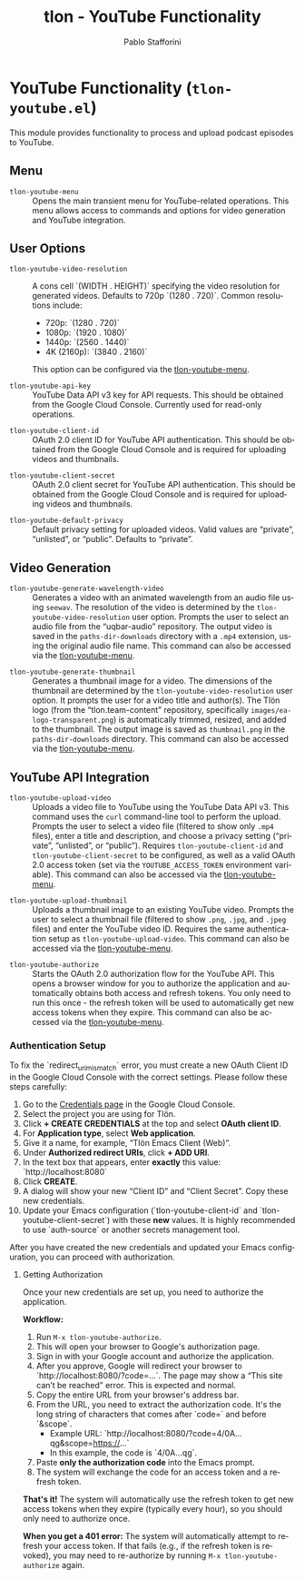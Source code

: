 #+title: tlon - YouTube Functionality
#+author: Pablo Stafforini
#+EXCLUDE_TAGS: noexport
#+language: en
#+options: ':t toc:nil author:t email:t num:t
#+startup: content
#+texinfo_header: @set MAINTAINERSITE @uref{https://github.com/tlon-team/tlon,maintainer webpage}
#+texinfo_header: @set MAINTAINER Pablo Stafforini
#+texinfo_header: @set MAINTAINEREMAIL @email{pablo@tlon.team}
#+texinfo_header: @set MAINTAINERCONTACT @uref{mailto:pablo@tlon.team,contact the maintainer}
#+texinfo: @insertcopying

* YouTube Functionality (=tlon-youtube.el=)
:PROPERTIES:
:CUSTOM_ID: h:tlon-youtube
:END:

This module provides functionality to process and upload podcast episodes to YouTube.

** Menu
:PROPERTIES:
:CUSTOM_ID: h:tlon-youtube-menu
:END:

#+findex: tlon-youtube-menu
+ ~tlon-youtube-menu~ :: Opens the main transient menu for YouTube-related operations. This menu allows access to commands and options for video generation and YouTube integration.

** User Options
:PROPERTIES:
:CUSTOM_ID: h:tlon-youtube-options
:END:

#+vindex: tlon-youtube-video-resolution
+ ~tlon-youtube-video-resolution~ :: A cons cell `(WIDTH . HEIGHT)` specifying the video resolution for generated videos. Defaults to 720p `(1280 . 720)`. Common resolutions include:
  - 720p:  `(1280 . 720)`
  - 1080p: `(1920 . 1080)`
  - 1440p: `(2560 . 1440)`
  - 4K (2160p): `(3840 . 2160)`
  This option can be configured via the [[h:tlon-youtube-menu][tlon-youtube-menu]].

#+vindex: tlon-youtube-api-key
+ ~tlon-youtube-api-key~ :: YouTube Data API v3 key for API requests. This should be obtained from the Google Cloud Console. Currently used for read-only operations.

#+vindex: tlon-youtube-client-id
+ ~tlon-youtube-client-id~ :: OAuth 2.0 client ID for YouTube API authentication. This should be obtained from the Google Cloud Console and is required for uploading videos and thumbnails.

#+vindex: tlon-youtube-client-secret
+ ~tlon-youtube-client-secret~ :: OAuth 2.0 client secret for YouTube API authentication. This should be obtained from the Google Cloud Console and is required for uploading videos and thumbnails.

#+vindex: tlon-youtube-default-privacy
+ ~tlon-youtube-default-privacy~ :: Default privacy setting for uploaded videos. Valid values are "private", "unlisted", or "public". Defaults to "private".

** Video Generation
:PROPERTIES:
:CUSTOM_ID: h:tlon-youtube-video-generation
:END:

#+findex: tlon-youtube-generate-wavelength-video
+ ~tlon-youtube-generate-wavelength-video~ :: Generates a video with an animated wavelength from an audio file using ~seewav~. The resolution of the video is determined by the ~tlon-youtube-video-resolution~ user option. Prompts the user to select an audio file from the "uqbar-audio" repository. The output video is saved in the ~paths-dir-downloads~ directory with a ~.mp4~ extension, using the original audio file name. This command can also be accessed via the [[h:tlon-youtube-menu][tlon-youtube-menu]].

#+findex: tlon-youtube-generate-thumbnail
+ ~tlon-youtube-generate-thumbnail~ :: Generates a thumbnail image for a video.
  The dimensions of the thumbnail are determined by the ~tlon-youtube-video-resolution~ user option.
  It prompts the user for a video title and author(s).
  The Tlön logo (from the "tlon.team-content" repository, specifically ~images/ea-logo-transparent.png~) is automatically trimmed, resized, and added to the thumbnail.
  The output image is saved as ~thumbnail.png~ in the ~paths-dir-downloads~ directory.
  This command can also be accessed via the [[h:tlon-youtube-menu][tlon-youtube-menu]].

** YouTube API Integration
:PROPERTIES:
:CUSTOM_ID: h:tlon-youtube-api
:END:

#+findex: tlon-youtube-upload-video
+ ~tlon-youtube-upload-video~ :: Uploads a video file to YouTube using the YouTube Data API v3. This command uses the ~curl~ command-line tool to perform the upload. Prompts the user to select a video file (filtered to show only ~.mp4~ files), enter a title and description, and choose a privacy setting ("private", "unlisted", or "public"). Requires ~tlon-youtube-client-id~ and ~tlon-youtube-client-secret~ to be configured, as well as a valid OAuth 2.0 access token (set via the ~YOUTUBE_ACCESS_TOKEN~ environment variable). This command can also be accessed via the [[h:tlon-youtube-menu][tlon-youtube-menu]].

#+findex: tlon-youtube-upload-thumbnail
+ ~tlon-youtube-upload-thumbnail~ :: Uploads a thumbnail image to an existing YouTube video. Prompts the user to select a thumbnail file (filtered to show ~.png~, ~.jpg~, and ~.jpeg~ files) and enter the YouTube video ID. Requires the same authentication setup as ~tlon-youtube-upload-video~. This command can also be accessed via the [[h:tlon-youtube-menu][tlon-youtube-menu]].

#+findex: tlon-youtube-authorize
+ ~tlon-youtube-authorize~ :: Starts the OAuth 2.0 authorization flow for the YouTube API. This opens a browser window for you to authorize the application and automatically obtains both access and refresh tokens. You only need to run this once - the refresh token will be used to automatically get new access tokens when they expire. This command can also be accessed via the [[h:tlon-youtube-menu][tlon-youtube-menu]].

*** Authentication Setup
:PROPERTIES:
:CUSTOM_ID: h:tlon-youtube-auth
:END:

To fix the `redirect_uri_mismatch` error, you must create a new OAuth Client ID in the Google Cloud Console with the correct settings. Please follow these steps carefully:

1. Go to the [[https://console.cloud.google.com/apis/credentials][Credentials page]] in the Google Cloud Console.
2. Select the project you are using for Tlön.
3. Click *+ CREATE CREDENTIALS* at the top and select *OAuth client ID*.
4. For *Application type*, select **Web application**.
5. Give it a name, for example, "Tlön Emacs Client (Web)".
6. Under *Authorized redirect URIs*, click *+ ADD URI*.
7. In the text box that appears, enter **exactly** this value: `http://localhost:8080`
8. Click *CREATE*.
9. A dialog will show your new "Client ID" and "Client Secret". Copy these new credentials.
10. Update your Emacs configuration (`tlon-youtube-client-id` and `tlon-youtube-client-secret`) with these **new** values. It is highly recommended to use `auth-source` or another secrets management tool.

After you have created the new credentials and updated your Emacs configuration, you can proceed with authorization.

**** Getting Authorization
:PROPERTIES:
:CUSTOM_ID: h:tlon-youtube-authorization
:END:

Once your new credentials are set up, you need to authorize the application.

**Workflow:**
1. Run ~M-x tlon-youtube-authorize~.
2. This will open your browser to Google's authorization page.
3. Sign in with your Google account and authorize the application.
4. After you approve, Google will redirect your browser to `http://localhost:8080/?code=...`. The page may show a "This site can’t be reached" error. This is expected and normal.
5. Copy the entire URL from your browser's address bar.
6. From the URL, you need to extract the authorization code. It's the long string of characters that comes after `code=` and before `&scope`.
   - Example URL: `http://localhost:8080/?code=4/0A...qg&scope=https://...`
   - In this example, the code is `4/0A...qg`.
7. Paste *only the authorization code* into the Emacs prompt.
8. The system will exchange the code for an access token and a refresh token.

**That's it!** The system will automatically use the refresh token to get new access tokens when they expire (typically every hour), so you should only need to authorize once.

**When you get a 401 error:** The system will automatically attempt to refresh your access token. If that fails (e.g., if the refresh token is revoked), you may need to re-authorize by running ~M-x tlon-youtube-authorize~ again.
